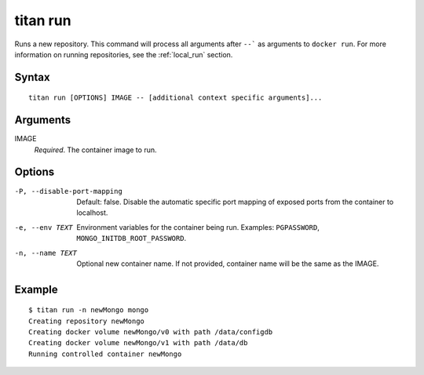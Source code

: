 .. _cli_cmd_run:

titan run
=========

Runs a new repository. This command will process all arguments after ``--``` as
arguments to ``docker run``. For more information on running repositories, see
the :ref:`local_run` section.

Syntax
------

::

    titan run [OPTIONS] IMAGE -- [additional context specific arguments]...

Arguments
---------

IMAGE
    *Required*. The container image to run.

Options
-------

-P, --disable-port-mapping      Default: false. Disable the automatic specific
                                port mapping of exposed ports from the container
                                to localhost.

-e, --env TEXT                  Environment variables for the container being run.
                                Examples: ``PGPASSWORD``,
                                ``MONGO_INITDB_ROOT_PASSWORD``.

-n, --name TEXT                 Optional new container name. If not provided,
                                container name will be the same as the IMAGE.

Example
-------

::

    $ titan run -n newMongo mongo
    Creating repository newMongo
    Creating docker volume newMongo/v0 with path /data/configdb
    Creating docker volume newMongo/v1 with path /data/db
    Running controlled container newMongo
